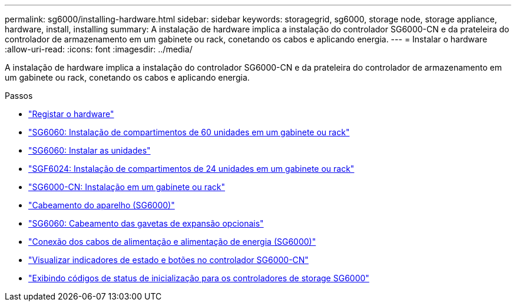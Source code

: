 ---
permalink: sg6000/installing-hardware.html 
sidebar: sidebar 
keywords: storagegrid, sg6000, storage node, storage appliance, hardware, install, installing 
summary: A instalação de hardware implica a instalação do controlador SG6000-CN e da prateleira do controlador de armazenamento em um gabinete ou rack, conetando os cabos e aplicando energia. 
---
= Instalar o hardware
:allow-uri-read: 
:icons: font
:imagesdir: ../media/


[role="lead"]
A instalação de hardware implica a instalação do controlador SG6000-CN e da prateleira do controlador de armazenamento em um gabinete ou rack, conetando os cabos e aplicando energia.

.Passos
* link:registering-hardware.html["Registar o hardware"]
* link:sg6060-installing-60-drive-shelves-into-cabinet-or-rack.html["SG6060: Instalação de compartimentos de 60 unidades em um gabinete ou rack"]
* link:sg6060-installing-drives.html["SG6060: Instalar as unidades"]
* link:sgf6024-installing-24-drive-shelves-into-cabinet-or-rack.html["SGF6024: Instalação de compartimentos de 24 unidades em um gabinete ou rack"]
* link:sg6000-cn-installing-into-cabinet-or-rack.html["SG6000-CN: Instalação em um gabinete ou rack"]
* link:cabling-appliance-sg6000.html["Cabeamento do aparelho (SG6000)"]
* link:sg6060-cabling-optional-expansion-shelves.html["SG6060: Cabeamento das gavetas de expansão opcionais"]
* link:connecting-power-cords-and-applying-power-sg6000.html["Conexão dos cabos de alimentação e alimentação de energia (SG6000)"]
* link:viewing-status-indicators-and-buttons-on-sg6000-cn-controller.html["Visualizar indicadores de estado e botões no controlador SG6000-CN"]
* link:viewing-boot-up-status-codes-for-sg6000-storage-controllers.html["Exibindo códigos de status de inicialização para os controladores de storage SG6000"]

